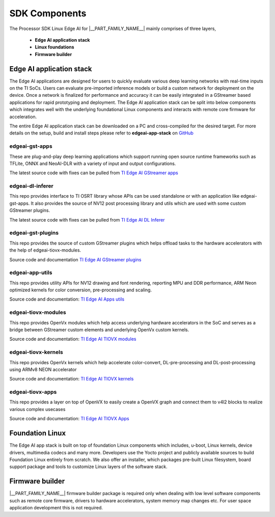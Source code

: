 .. _pub_sdk_components:

===============
SDK Components
===============

The Processor SDK Linux Edge AI for  |__PART_FAMILY_NAME__| mainly comprises of three layers,

    - **Edge AI application stack**
    - **Linux foundations**
    - **Firmware builder**

Edge AI application stack
=========================

The Edge AI applications are designed for users to quickly evaluate various
deep learning networks with real-time inputs on the TI SoCs. Users can
evaluate pre-imported inference models or build a custom network for deployment
on the device. Once a network is finalized for performance and accuracy
it can be easily integrated in a GStreamer based applications for rapid
prototyping and deployment. The Edge AI application stack can be split into
below components which integrates well with the underlying foundational Linux
components and interacts with remote core firmware for acceleration.

The entire Edge AI application stack can be downloaded on a PC and
cross-compiled for the desired target. For more details on the setup,
build and install steps please refer to **edgeai-app-stack** on `GitHub <https://github.com/TexasInstruments/edgeai-app-stack>`_

.. figure:: ../images/edgeai/edgeai-app-stack.jpg
   :scale: 65
   :align: center

.. _pub_edgeai_gst_apps:

edgeai-gst-apps
---------------
These are plug-and-play deep learning applications which support running open
source runtime frameworks such as TFLite, ONNX and NeoAI-DLR with a variety of
input and output configurations.

The latest source code with fixes can be pulled from `TI Edge AI GStreamer apps <https://github.com/TexasInstruments/edgeai-gst-apps>`_

.. _pub_edgeai_dl_inferer:

edgeai-dl-inferer
-----------------
This repo provides interface to TI OSRT library whose APIs can be used standalone
or with an application like edgeai-gst-apps. It also provides the source of NV12
post processing library and utils which are used with some custom GStreamer
plugins.

The latest source code with fixes can be pulled from `TI Edge AI DL Inferer <https://git.ti.com/cgit/edgeai/edgeai-dl-inferer>`_

.. _pub_edgeai_gst_plugins:

edgeai-gst-plugins
------------------
This repo provides the source of custom GStreamer plugins which helps offload
tasks to the hardware accelerators with the help of edgeai-tiovx-modules.

Source code and documentation `TI Edge AI GStreamer plugins <https://github.com/TexasInstruments/edgeai-gst-plugins>`_

.. _pub_edgeai_tiovx_modules:

edgeai-app-utils
--------------------
This repo provides utility APIs for NV12 drawing and font rendering, reporting
MPU and DDR performance, ARM Neon optimized kernels for color conversion,
pre-processing and scaling.

Source code and documentation: `TI Edge AI Apps utils <https://git.ti.com/cgit/edgeai/edgeai-apps-utils>`_

edgeai-tiovx-modules
--------------------
This repo provides OpenVx modules which help access underlying hardware
accelerators in the SoC and serves as a bridge between GStreamer
custom elements and underlying OpenVx custom kernels.

Source code and documentation: `TI Edge AI TIOVX modules <https://git.ti.com/cgit/edgeai/edgeai-tiovx-modules>`_

.. _pub_edgeai_tiovx_kernels:

edgeai-tiovx-kernels
--------------------
This repo provides OpenVx kernels which help accelerate color-convert,
DL-pre-processing and DL-post-processing using ARMv8 NEON accelerator

Source code and documentation: `TI Edge AI TIOVX kernels <https://git.ti.com/cgit/edgeai/edgeai-tiovx-kernels>`_

.. _pub_edgeai_tiovx_apps:

edgeai-tiovx-apps
-----------------

This repo provides a layer on top of OpenVX to easily create a OpenVX
graph and connect them to v4l2 blocks to realize various complex
usecases

Source code and documentation: `TI Edge AI TIOVX Apps <https://github.com/TexasInstruments/edgeai-tiovx-apps>`_

.. _pub_edgeai_modelzoo:

Foundation Linux
================
The Edge AI app stack is built on top of foundation Linux components which
includes, u-boot, Linux kernels, device drivers, multimedia codecs and many more.
Developers use the Yocto project and publicly available sources to build Foundation Linux entirely from scratch.
We also offer an installer, which packages pre-built Linux filesystem, board support
package and tools to customize Linux layers of the software stack.

.. ifconfig:: CONFIG_part_variant in ('AM62AX')

   Click `AM62AX Linux Foundational components <https://software-dl.ti.com/processor-sdk-linux/esd/AM62AX/11_01_07_05/exports/docs/linux/Foundational_Components.html>`_
   to explore more!

.. ifconfig:: CONFIG_part_variant in ('AM67A')

   Click `AM67A Linux Foundation components <https://software-dl.ti.com/jacinto7/esd/processor-sdk-linux-am67a/10_01_00/exports/docs/linux/Foundational_Components.html>`_
   to explore more!

.. ifconfig:: CONFIG_part_variant in ('AM68A')

   Click `AM68A Linux Foundation components <https://software-dl.ti.com/jacinto7/esd/processor-sdk-linux-am68a/10_01_00/exports/docs/linux/Foundational_Components.html>`_
   to explore more!

.. ifconfig:: CONFIG_part_variant in ('AM69A')

   Click `AM69A Linux Foundation components <https://software-dl.ti.com/jacinto7/esd/processor-sdk-linux-am69a/10_01_00/exports/docs/linux/Foundational_Components.html>`_
   to explore more!

.. ifconfig:: CONFIG_part_variant in ('TDA4VM')

   Click `Processor SDK Linux J721E Foundation Components <https://software-dl.ti.com/jacinto7/esd/processor-sdk-linux-jacinto7/09_02_00_05/exports/docs/linux/Foundational_Components.html>`_
   to explore more!

Firmware builder
================

|__PART_FAMILY_NAME__| firmware builder package is required only when dealing
with low level software components such as remote core firmware, drivers to
hardware accelerators, system memory map changes etc. For user space application
development this is not required.

.. ifconfig:: CONFIG_part_variant in ('AM62AX')

   Access to `FIRMWARE-BUILDER-AM62AX <https://www.ti.com/securesoftware/docs/autopagepreview.tsp?opnId=28084>`_
   is provided via MySecureSW and requires a login.

   Click `AM62AX REQUEST LINK <https://www.ti.com/licreg/docs/swlicexportcontrol.tsp?form_id=337627&prod_no=FIRMWARE-BUILDER-AM62A&ref_url=EP-Proc-Sitara-MPU>`_
   to request access.

.. ifconfig:: CONFIG_part_variant in ('AM68A')

   Access to `FIRMWARE-BUILDER-AM68A <https://www.ti.com/securesoftware/docs/autopagepreview.tsp?opnId=28089>`_
   is provided via MySecureSW and requires a login.

   Click `AM68A REQUEST LINK <https://www.ti.com/licreg/docs/swlicexportcontrol.tsp?form_id=337467&prod_no=FIRMWARE-BUILDER-AM68A&ref_url=ep_processors_jacinto_adas>`_
   to request access.

.. ifconfig:: CONFIG_part_variant in ('AM69A')

   Access to `FIRMWARE-BUILDER-AM69A <https://www.ti.com/securesoftware/docs/autopagepreview.tsp?opnId=28088>`_
   is provided via MySecureSW and requires a login.

   Click `AM69A REQUEST LINK <https://www.ti.com/licreg/docs/swlicexportcontrol.tsp?form_id=337467&prod_no=FIRMWARE-BUILDER-AM69A&ref_url=ep_processors_jacinto_adas>`_
   to request access.

.. ifconfig:: CONFIG_part_variant in ('TDA4VM')

   Access to `FIRMWARE-BUILDER-TDA4VM <https://www.ti.com/securesoftware/docs/autopagepreview.tsp?opnId=28088>`_
   is provided via MySecureSW and requires a login.

   Click `TDA4VM REQUEST LINK <https://www.ti.com/licreg/docs/swlicexportcontrol.tsp?form_id=337467&prod_no=FIRMWARE-BUILDER-TDA4VM&ref_url=ep_processors_jacinto_adas>`_
   to request access.
